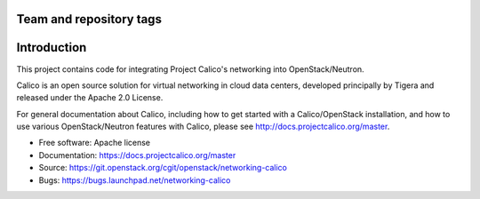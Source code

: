========================
Team and repository tags
========================

.. image:: https://governance.openstack.org/tc/badges/networking-calico.svg
    :target: https://governance.openstack.org/tc/reference/tags/index.html

.. Change things from this point on

============
Introduction
============

This project contains code for integrating Project Calico's networking into
OpenStack/Neutron.

Calico is an open source solution for virtual networking in cloud data centers,
developed principally by Tigera and released under the Apache 2.0 License.

For general documentation about Calico, including how to get started with a
Calico/OpenStack installation, and how to use various OpenStack/Neutron
features with Calico, please see http://docs.projectcalico.org/master.

* Free software: Apache license
* Documentation: https://docs.projectcalico.org/master
* Source: https://git.openstack.org/cgit/openstack/networking-calico
* Bugs: https://bugs.launchpad.net/networking-calico
